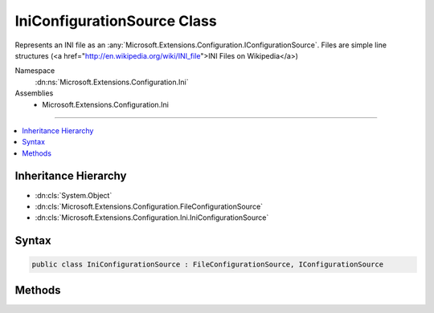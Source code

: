 

IniConfigurationSource Class
============================






Represents an INI file as an :any:`Microsoft.Extensions.Configuration.IConfigurationSource`\.
Files are simple line structures (<a href="http://en.wikipedia.org/wiki/INI_file">INI Files on Wikipedia</a>)


Namespace
    :dn:ns:`Microsoft.Extensions.Configuration.Ini`
Assemblies
    * Microsoft.Extensions.Configuration.Ini

----

.. contents::
   :local:



Inheritance Hierarchy
---------------------


* :dn:cls:`System.Object`
* :dn:cls:`Microsoft.Extensions.Configuration.FileConfigurationSource`
* :dn:cls:`Microsoft.Extensions.Configuration.Ini.IniConfigurationSource`








Syntax
------

.. code-block:: csharp

    public class IniConfigurationSource : FileConfigurationSource, IConfigurationSource








.. dn:class:: Microsoft.Extensions.Configuration.Ini.IniConfigurationSource
    :hidden:

.. dn:class:: Microsoft.Extensions.Configuration.Ini.IniConfigurationSource

Methods
-------

.. dn:class:: Microsoft.Extensions.Configuration.Ini.IniConfigurationSource
    :noindex:
    :hidden:

    
    .. dn:method:: Microsoft.Extensions.Configuration.Ini.IniConfigurationSource.Build(Microsoft.Extensions.Configuration.IConfigurationBuilder)
    
        
    
        
        Builds the :any:`Microsoft.Extensions.Configuration.Ini.IniConfigurationProvider` for this source.
    
        
    
        
        :param builder: The :any:`Microsoft.Extensions.Configuration.IConfigurationBuilder`\.
        
        :type builder: Microsoft.Extensions.Configuration.IConfigurationBuilder
        :rtype: Microsoft.Extensions.Configuration.IConfigurationProvider
        :return: An :any:`Microsoft.Extensions.Configuration.Ini.IniConfigurationProvider`
    
        
        .. code-block:: csharp
    
            public override IConfigurationProvider Build(IConfigurationBuilder builder)
    

